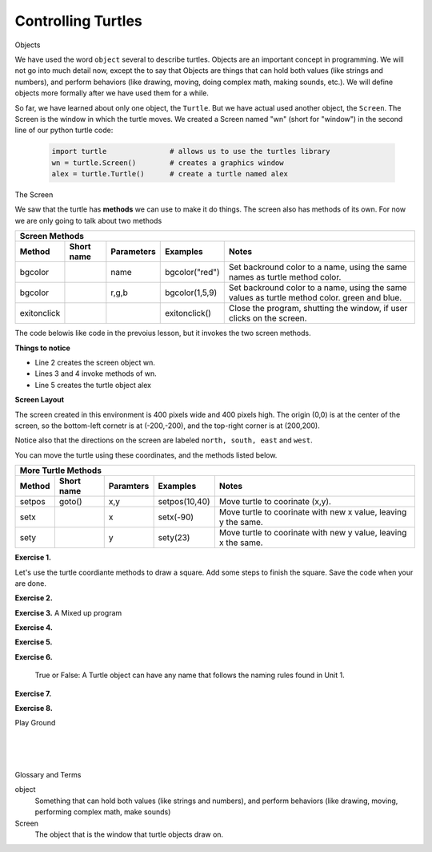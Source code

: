 ..  Copyright (C)  Brad Miller, David Ranum, Jeffrey Elkner, Peter Wentworth, Allen B. Downey, Chris
    Meyers, and Dario Mitchell.  Permission is granted to copy, distribute
    and/or modify this document under the terms of the GNU Free Documentation
    License, Version 1.3 or any later version published by the Free Software
    Foundation; with Invariant Sections being Forward, Prefaces, and
    Contributor List, no Front-Cover Texts, and no Back-Cover Texts.  A copy of
    the license is included in the section entitled "GNU Free Documentation
    License".


.. |NOTE| image:: Figures/pencil.png

.. role:: notetext

.. raw:: html

    <style> .notetext {color:green; font-weight: bold; font-size: 110%; } </style>

.. role:: sctnhead

.. raw:: html

    <style> .sctnhead {color:black; font-weight: bold; font-size: 140%; } </style>
    

.. |LAYOUT| image:: Figures/screen_layout.png

.. qnum::
   :prefix: lps-ct-
   :start: 1

Controlling Turtles
------------------------

:sctnhead:`Objects`

We have used the word ``object`` several to describe turtles.  Objects are an important concept in programming.  We will not go into much detail now, except the to say that |NOTE| :notetext:`Objects are things that can hold both values (like strings and numbers), and perform behaviors (like drawing, moving, doing complex math, making sounds, etc.)`.  We will define objects more formally after we have used them for a while.

So far, we have learned about only one object, the ``Turtle``.  But we have actual used another object, the ``Screen``.  The Screen is the window in which the turtle moves.  We created a Screen named "wn" (short for "window") in the second line of our python turtle code:

   .. code-block:: python

    import turtle               # allows us to use the turtles library
    wn = turtle.Screen()        # creates a graphics window
    alex = turtle.Turtle()      # create a turtle named alex

:sctnhead:`The Screen`

We saw that the turtle has **methods** we can use to make it do things.  The screen also has methods of its own.  For now we are only going to talk about two methods

=========== ======= =============== ============== =================================================================================   
        Screen Methods
------------------------------------------------------------------------------------------------------------------------------------   
Method      Short   Parameters       Examples      Notes 
            name
=========== ======= =============== ============== =================================================================================   
bgcolor             name            bgcolor("red")  Set backround color to a name, using the same names as turtle method color.
bgcolor             r,g,b           bgcolor(1,5,9)  Set backround color to a name, using the same values as turtle method color. green and blue.
exitonclick                         exitonclick()   Close the program, shutting the window, if user clicks on the screen.
=========== ======= =============== ============== =================================================================================   

The code belowis like code in the prevoius lesson, but it invokes the two screen methods.

.. activecode:: lps_ct_code1
    :nocodelens:
    :above:

    import turtle               # allows us to use the turtles library
    wn = turtle.Screen()        # creates a graphics window
    wn.bgcolor( "darkred" )
    wn.exitonclick()
    alex = turtle.Turtle()      # create a turtle named alex
    alex.forward(150)           # tell alex to move forward by 150 units
    alex.left(90)               # turn by 90 degrees
    alex.forward(75)            # complete the second side of a rectangle

**Things to notice**

- Line 2 creates the screen object wn.

- Lines 3 and 4 invoke methods of wn.

- Line 5 creates the turtle object alex

**Screen Layout**

The screen created in this environment is 400 pixels wide and 400 pixels high.  The origin (0,0) is at the center of the screen, so the bottom-left cornetr is at (-200,-200), and the top-right corner is at (200,200).

Notice also that  the directions on the screen are labeled ``north, south, east`` and ``west``.

|LAYOUT|

You can move the turtle using these coordinates, and the methods listed below. 

=========== ======= =============== ============= =================================================================================   
        More Turtle Methods
-----------------------------------------------------------------------------------------------------------------------------------   
Method      Short   Paramters       Examples      Notes 
            name
=========== ======= =============== ============= =================================================================================   
setpos      goto()  x,y             setpos(10,40) Move turtle to coorinate (x,y).
setx                x               setx(-90)     Move turtle to coorinate with new x value, leaving y the same.
sety                y               sety(23)      Move turtle to coorinate with new y value, leaving x the same.
=========== ======= =============== ============= =================================================================================   

**Exercise 1.**

Let's use the turtle coordiante methods to draw a square.  Add some steps to finish the square.  Save the code when your are done.

.. activecode:: lps_ct_code1
    :above:

    import turtle               # allows us to use the turtles library
    wn = turtle.Screen()        # creates a graphics window
    myrtle = turtle.Turtle()    # create a turtle named stairs
         # start by going to the upper right
    myrtle.penup()              # don't draw when you move to first position.
    myrtle.setpos( -150, 150 )
    myrtle.pendown()            # start drawing.
    myrtle.setx( 150 )               
    myrtle.sety( -150 )  
                                ## add code to finish the square.
    wn.exitonclick()



**Exercise 2.**

.. mchoice:: lps_ct_q2
   :answer_a: North
   :answer_b: South
   :answer_c: East 
   :answer_d: West
   :correct: c
   :feedback_a: Some turtle systems start with the turtle facing north, but not this one.
   :feedback_b: No, look at the first example with a turtle.  Which direction does the turtle move?
   :feedback_c: Yes, the turtle starts out facing east.
   :feedback_d: No, look at the first example with a turtle.  Which direction does the turtle move?

   Which direction does the Turtle face when it is created?


**Exercise 3.**  A Mixed up program

.. parsonsprob:: lps_ct_q3

   The following program uses a turtle to draw a capital L as shown in the picture to the left of this text, <img src="../../_static/TurtleL4.png" width="150" align="left" hspace="10" vspace="5" /> but the lines are mixed up.  The program should do all necessary set-up: 
   
   - import the turtle module, 
   - get the window to draw on, and 
   - create the turtle.  Remember that the turtle starts off facing east when it is created.  The turtle should turn to face south and draw a line that is 150 pixels long and then turn to face east and draw a line that is 75 pixels long.  We have added a compass to the picture to indicate the directions north, south, west, and east.  <br /><br /><p>Drag the blocks of statements from the left column to the right column and put them in the right order.  Then click on <i>Check Me</i> to see if you are right. You will be told if any of the lines are in the wrong order.</p>
   -----
   import turtle
   window = turtle.Screen()
   ella = turtle.Turtle()
   =====
   ella.right(90)
   ella.forward(150)
   =====
   ella.left(90)
   ella.forward(75)

**Exercise 4.**

.. parsonsprob:: lps_ct_q4

   The following program uses a turtle to draw a checkmark as shown to the left, <img src="../../_static/TurtleCheckmark4.png" width="150" align="left" hspace="10" vspace="5" /> but the lines are mixed up.  The program should do all necessary set-up: import the turtle module, get the window to draw on, and create the turtle.  The turtle should turn to face southeast, draw a line that is 75 pixels long, then turn to face northeast, and draw a line that is 150 pixels long.  We have added a compass to the picture to indicate the directions north, south, west, and east.  Northeast is between north and east. Southeast is between south and east. <br /><br /><p>Drag the blocks of statements from the left column to the right column and put them in the right order.  Then click on <i>Check Me</i> to see if you are right. You will be told if any of the lines are in the wrong order.</p>
   -----
   import turtle
   window = turtle.Screen()
   =====
   maria = turtle.Turtle()
   =====
   maria.right(45)
   maria.forward(75)
   =====
   maria.left(90)
   maria.forward(150)

**Exercise 5.**

.. parsonsprob:: lps_ct_q5


   The following program uses a turtle to draw a single line to the west as shown to the left, <img src="../../_static/TurtleLineToWest.png" width="150" align="left" hspace="10" vspace="5" /> but the program lines are mixed up.  The program should do all necessary set-up: import the turtle module, get the window to draw on, and create the turtle.  The turtle should then turn to face west and draw a line that is 75 pixels long.<br /><br /><p>Drag the blocks of statements from the left column to the right column and put them in the right order.  Then click on <i>Check Me</i> to see if you are right. You will be told if any of the lines are in the wrong order.</p>   
   -----
   import turtle
   window = turtle.Screen()
   jamal = turtle.Turtle()
   jamal.left(180)
   jamal.forward(75)


**Exercise 6.**

   True or False: A Turtle object can have any name that follows the naming rules found in Unit 1.

.. mchoice:: lps_ct_q6
   :answer_a: <img src="../../_static/test1Alt1.png" alt="right turn of 90 degrees before drawing, draw a line 150 pixels long, turn left 90, and draw a line 75 pixels long">
   :answer_b: <img src="../../_static/test1Alt2.png" alt="left turn of 180 degrees before drawing,  draw a line 150 pixels long, turn left 90, and draw a line 75 pixels long">
   :answer_c: <img src="../../_static/test1Alt3.png" alt="left turn of 270 degrees before drawing,  draw a line 150 pixels long, turn left 90, and draw a line 75 pixels long">
   :answer_d: <img src="../../_static/test1Alt4v2.png" alt="right turn of 270 degrees before drawing, draw a line 150 pixels long, turn right 90, and draw a line 75 pixels long">
   :answer_e: <img src="../../_static/test1correct.png" alt="left turn of 90 degrees before drawing,  draw a line 150 pixels long, turn left 90, and draw a line 75 pixels long">
   :correct: e
   :feedback_a: This code would turn the turtle to the south before drawing
   :feedback_b: This code would turn the turtle to the west before drawing
   :feedback_c: This code would turn the turtle to the south before drawing
   :feedback_d: This code is almost correct, but the short end would be facing east instead of west.  
   :feedback_e: Yes, the turtle starts facing east, so to turn it north you can turn left 90 or right 270 degrees.

   Which of the following code snippets would produce the following image? 

   .. image:: ../../_static/turtleTest1.png 
      :alt: long line to north with shorter line to west on top

**Exercise 7.**

.. parsonsprob:: lps_ct_q7

   The following program uses a turtle to draw a capital L in white on a blue background as shown to the left, <img src="../../_static/BlueTurtleL.png" width="150" align="left" hspace="10" vspace="5" /> but the lines are mixed up.  The program should do all necessary set-up and create the turtle and set the pen size to 10.  The turtle should then turn to face south, draw a line that is 150 pixels long, turn to face east, and draw a line that is 75 pixels long.   Finally, set the window to close when the user clicks in it.<br /><br /><p>Drag the blocks of statements from the left column to the right column and put them in the right order.  Then click on <i>Check Me</i> to see if you are right. You will be told if any of the lines are in the wrong order.</p>
   -----
   import turtle
   wn = turtle.Screen()
   =====
   wn.bgcolor("blue")       
   jamal = turtle.Turtle()
   =====
   jamal.color("white")                 
   jamal.pensize(10) 
   =====                
   jamal.right(90)
   jamal.forward(150)
   ===== 
   jamal.left(90)
   jamal.forward(75)
   wn.exitonclick()

**Exercise 8.**

.. parsonsprob:: lps_ct_q8

   The following program uses a turtle to draw a capital T in white on a green background as shown to the left, <img src="../../_static/TurtleT.png" width="150" align="left" hspace="10" vspace="5"/> but the lines are mixed up.  The program should do all necessary set-up, create the turtle, and set the pen size to 10.  After that the turtle should turn to face north, draw a line that is 150 pixels long, turn to face west, and draw a line that is 50 pixels long.  Next, the turtle should turn 180 degrees and draw a line that is 100 pixels long.  Finally, set the window to close when the user clicks in it.<br /><br /><p>Drag the blocks of statements from the left column to the right column and put them in the right order.  Then click on <i>Check Me</i> to see if you are right. You will be told if any of the lines are in the wrong order.</p>  
   -----
   import turtle
   wn = turtle.Screen()
   wn.bgcolor("green")      
   jamal = turtle.Turtle()
   jamal.color("white")                 
   jamal.pensize(10) 
   =====                
   jamal.left(90)
   jamal.forward(150)
   =====
   jamal.left(90)
   jamal.forward(50)
   =====
   jamal.right(180)
   jamal.forward(100)
   =====
   wn.exitonclick()




:sctnhead:`Play Ground`

.. activecode:: lps_ct_code_play
    :above:

    import turtle               # allows us to use the turtles library
    wn = turtle.Screen()        # creates a graphics window
    wn.exitonclick()
    myrtle = turtle.Turtle()    # create a turtle named stairs


.. index:: object, module
|
|
|

:sctnhead:`Glossary and Terms`

object
    Something that can hold both values (like strings and numbers), and perform behaviors (like drawing, moving, performing complex math, make sounds) 
    
Screen
    The object that is the window that turtle objects draw on.
